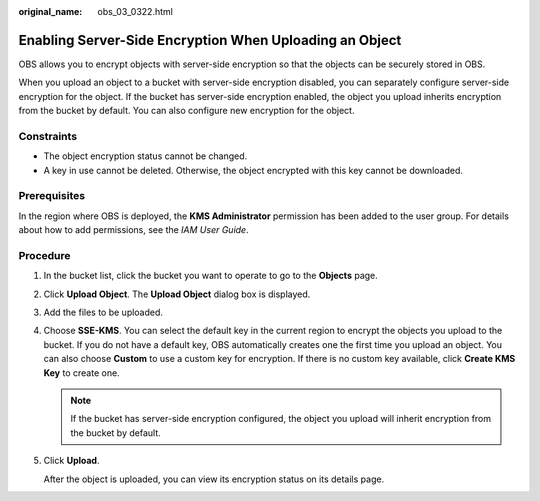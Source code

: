 :original_name: obs_03_0322.html

.. _obs_03_0322:

Enabling Server-Side Encryption When Uploading an Object
========================================================

OBS allows you to encrypt objects with server-side encryption so that the objects can be securely stored in OBS.

When you upload an object to a bucket with server-side encryption disabled, you can separately configure server-side encryption for the object. If the bucket has server-side encryption enabled, the object you upload inherits encryption from the bucket by default. You can also configure new encryption for the object.

Constraints
-----------

-  The object encryption status cannot be changed.
-  A key in use cannot be deleted. Otherwise, the object encrypted with this key cannot be downloaded.

Prerequisites
-------------

In the region where OBS is deployed, the **KMS Administrator** permission has been added to the user group. For details about how to add permissions, see the *IAM User Guide*.

Procedure
---------

#. In the bucket list, click the bucket you want to operate to go to the **Objects** page.

#. Click **Upload Object**. The **Upload Object** dialog box is displayed.

#. Add the files to be uploaded.

#. Choose **SSE-KMS**. You can select the default key in the current region to encrypt the objects you upload to the bucket. If you do not have a default key, OBS automatically creates one the first time you upload an object. You can also choose **Custom** to use a custom key for encryption. If there is no custom key available, click **Create KMS Key** to create one.

   .. note::

      If the bucket has server-side encryption configured, the object you upload will inherit encryption from the bucket by default.

#. Click **Upload**.

   After the object is uploaded, you can view its encryption status on its details page.
